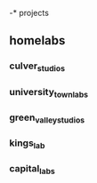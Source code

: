 -* projects
** homelabs
*** culver_studios
*** university_town_labs
*** green_valley_studios
*** kings_lab
*** capital_labs
